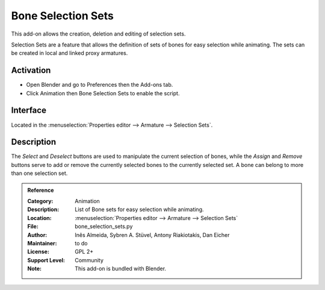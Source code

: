 
*******************
Bone Selection Sets
*******************

This add-on allows the creation, deletion and editing of selection sets.

Selection Sets are a feature that allows the definition of sets of bones for easy selection while animating.
The sets can be created in local and linked proxy armatures.


Activation
==========

- Open Blender and go to Preferences then the Add-ons tab.
- Click Animation then Bone Selection Sets to enable the script.


Interface
=========

Located in the :menuselection:`Properties editor --> Armature --> Selection Sets`.


Description
===========

The *Select* and *Deselect* buttons are used to manipulate the current selection of bones,
while the *Assign* and *Remove* buttons serve to add or remove
the currently selected bones to the currently selected set.
A bone can belong to more than one selection set.

.. seealso::

   :doc:`/animation/armatures/properties/bone_groups` for a way to visually distinguish groups of bones.


.. admonition:: Reference
   :class: refbox

   :Category:  Animation
   :Description: List of Bone sets for easy selection while animating.
   :Location: :menuselection:`Properties editor --> Armature --> Selection Sets`
   :File: bone_selection_sets.py
   :Author: Inês Almeida, Sybren A. Stüvel, Antony Riakiotakis, Dan Eicher
   :Maintainer: to do
   :License: GPL 2+
   :Support Level: Community
   :Note: This add-on is bundled with Blender.
